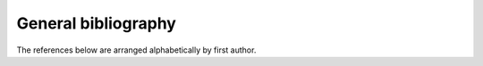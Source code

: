 General bibliography
====================

The references below are arranged alphabetically by first author.

.. bibliography:: ./references.bib
   :all:
   :style: unsrt
   :list: enumerated
